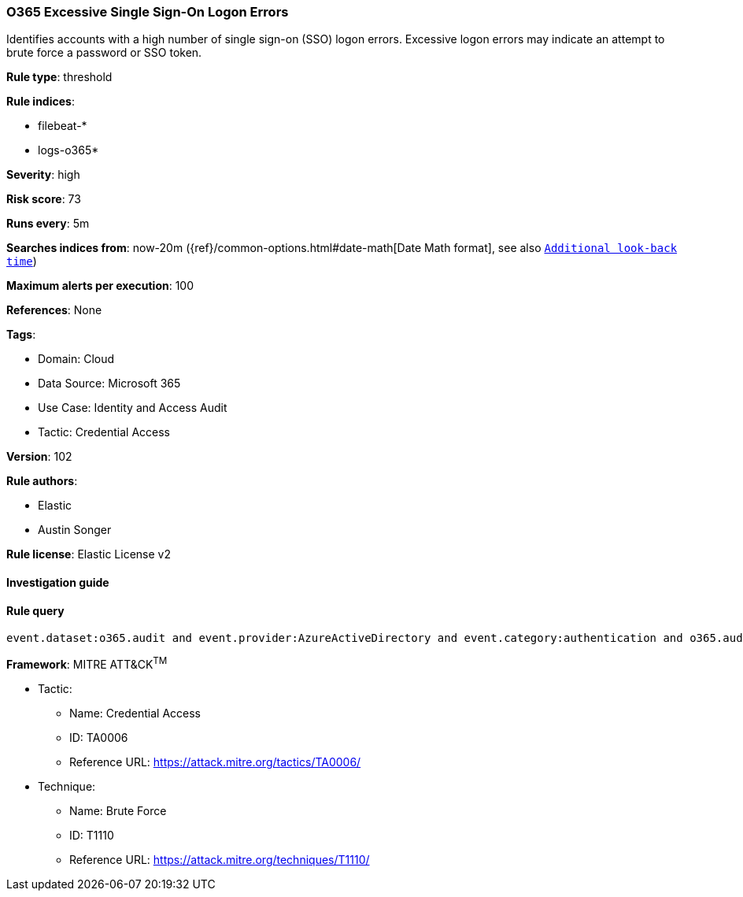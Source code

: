 [[prebuilt-rule-8-8-5-o365-excessive-single-sign-on-logon-errors]]
=== O365 Excessive Single Sign-On Logon Errors

Identifies accounts with a high number of single sign-on (SSO) logon errors. Excessive logon errors may indicate an attempt to brute force a password or SSO token.

*Rule type*: threshold

*Rule indices*: 

* filebeat-*
* logs-o365*

*Severity*: high

*Risk score*: 73

*Runs every*: 5m

*Searches indices from*: now-20m ({ref}/common-options.html#date-math[Date Math format], see also <<rule-schedule, `Additional look-back time`>>)

*Maximum alerts per execution*: 100

*References*: None

*Tags*: 

* Domain: Cloud
* Data Source: Microsoft 365
* Use Case: Identity and Access Audit
* Tactic: Credential Access

*Version*: 102

*Rule authors*: 

* Elastic
* Austin Songer

*Rule license*: Elastic License v2


==== Investigation guide


[source, markdown]
----------------------------------

----------------------------------

==== Rule query


[source, js]
----------------------------------
event.dataset:o365.audit and event.provider:AzureActiveDirectory and event.category:authentication and o365.audit.LogonError:"SsoArtifactInvalidOrExpired"

----------------------------------

*Framework*: MITRE ATT&CK^TM^

* Tactic:
** Name: Credential Access
** ID: TA0006
** Reference URL: https://attack.mitre.org/tactics/TA0006/
* Technique:
** Name: Brute Force
** ID: T1110
** Reference URL: https://attack.mitre.org/techniques/T1110/
